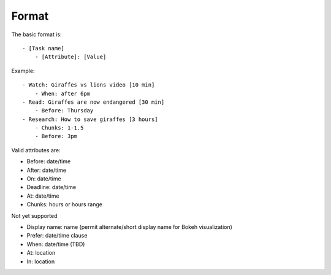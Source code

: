 Format
------

The basic format is:

::

    - [Task name]
        - [Attribute]: [Value]

Example:

::

    - Watch: Giraffes vs lions video [10 min]
        - When: after 6pm
    - Read: Giraffes are now endangered [30 min]
        - Before: Thursday
    - Research: How to save giraffes [3 hours]
        - Chunks: 1-1.5
        - Before: 3pm

Valid attributes are:

- Before: date/time
- After: date/time
- On: date/time
- Deadline: date/time
- At: date/time
- Chunks: hours or hours range

Not yet supported

- Display name: name (permit alternate/short display name for Bokeh
  visualization)
- Prefer: date/time clause
- When: date/time (TBD)
- At: location
- In: location
